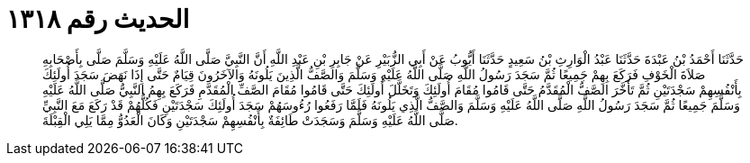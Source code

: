 
= الحديث رقم ١٣١٨

[quote.hadith]
حَدَّثَنَا أَحْمَدُ بْنُ عَبْدَةَ حَدَّثَنَا عَبْدُ الْوَارِثِ بْنُ سَعِيدٍ حَدَّثَنَا أَيُّوبُ عَنْ أَبِي الزُّبَيْرِ عَنْ جَابِرِ بْنِ عَبْدِ اللَّهِ أَنَّ النَّبِيَّ صَلَّى اللَّهُ عَلَيْهِ وَسَلَّمَ صَلَّى بِأَصْحَابِهِ صَلاَةَ الْخَوْفِ فَرَكَعَ بِهِمْ جَمِيعًا ثُمَّ سَجَدَ رَسُولُ اللَّهِ صَلَّى اللَّهُ عَلَيْهِ وَسَلَّمَ وَالصَّفُّ الَّذِينَ يَلُونَهُ وَالآخَرُونَ قِيَامٌ حَتَّى إِذَا نَهَضَ سَجَدَ أُولَئِكَ بِأَنْفُسِهِمْ سَجْدَتَيْنِ ثُمَّ تَأَخَّرَ الصَّفُّ الْمُقَدَّمُ حَتَّى قَامُوا مُقَامَ أُولَئِكَ وَتَخَلَّلَ أُولَئِكَ حَتَّى قَامُوا مُقَامَ الصَّفِّ الْمُقَدَّمِ فَرَكَعَ بِهِمُ النَّبِيُّ صَلَّى اللَّهُ عَلَيْهِ وَسَلَّمَ جَمِيعًا ثُمَّ سَجَدَ رَسُولُ اللَّهِ صَلَّى اللَّهُ عَلَيْهِ وَسَلَّمَ وَالصَّفُّ الَّذِي يَلُونَهُ فَلَمَّا رَفَعُوا رُءُوسَهُمْ سَجَدَ أُولَئِكَ سَجْدَتَيْنِ فَكُلُّهُمْ قَدْ رَكَعَ مَعَ النَّبِيِّ صَلَّى اللَّهُ عَلَيْهِ وَسَلَّمَ وَسَجَدَتْ طَائِفَةٌ بِأَنْفُسِهِمْ سَجْدَتَيْنِ وَكَانَ الْعَدُوُّ مِمَّا يَلِي الْقِبْلَةَ.